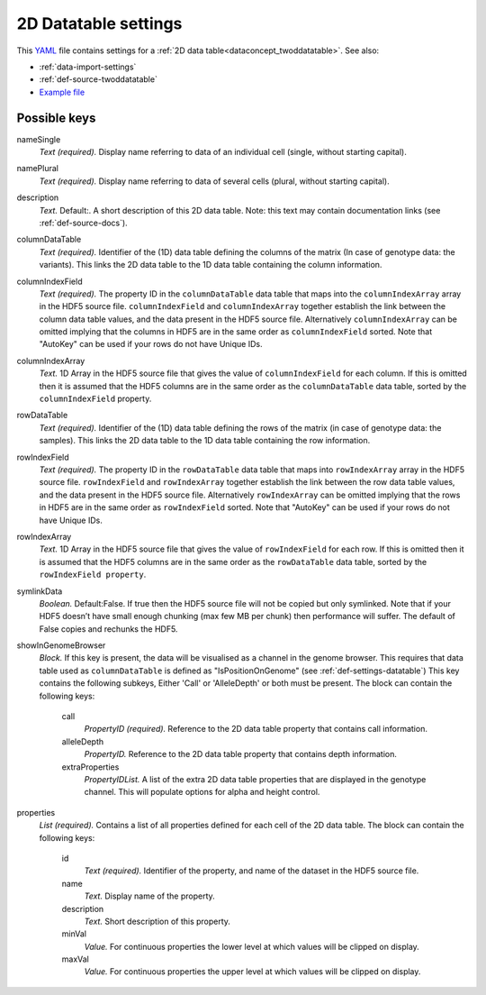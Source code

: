 .. _YAML: http://www.yaml.org/about.html

.. _def-settings-twoddatatable:

2D Datatable settings
~~~~~~~~~~~~~~~~~~~~~


This YAML_ file contains settings for a :ref:`2D data table<dataconcept_twoddatatable>`. See also:

- :ref:`data-import-settings`
- :ref:`def-source-twoddatatable`
- `Example file
  <https://github.com/cggh/panoptes/blob/master/sampledata/datasets/Genotypes/2D_datatables/genotypes/settings>`_

Possible keys
.............

nameSingle
  *Text (required).* Display name referring to data of an individual cell (single, without starting capital).

namePlural
  *Text (required).* Display name referring to data of several cells (plural, without starting capital).

description
  *Text.*  Default:.  A short description of this 2D data table.
  Note: this text may contain documentation links (see :ref:`def-source-docs`).

columnDataTable
  *Text (required).* Identifier of the (1D) data table defining the columns of the matrix
  (In case of genotype data: the variants). This links the 2D data table to the 1D data table containing the column information.

columnIndexField
  *Text (required).* The property ID in the ``columnDataTable`` data table that maps into the ``columnIndexArray``
  array in the HDF5 source file. ``columnIndexField`` and ``columnIndexArray`` together establish the link between the column data table values, and the data present in the HDF5 source file.
  Alternatively ``columnIndexArray`` can be omitted implying that the columns in HDF5 are in the same order as ``columnIndexField`` sorted.
  Note that "AutoKey" can be used if your rows do not have Unique IDs.

columnIndexArray
  *Text.* 1D Array in the HDF5 source file that gives the value of ``columnIndexField`` for each column.
  If this is omitted then it is assumed that the HDF5 columns are in the same
  order as the ``columnDataTable`` data table, sorted by the ``columnIndexField`` property.

rowDataTable
  *Text (required).* Identifier of the (1D) data table defining the rows of the matrix
  (in case of genotype data: the samples). This links the 2D data table to the 1D data table containing the row information.

rowIndexField
  *Text (required).* The property ID in the ``rowDataTable`` data table that maps into ``rowIndexArray``
  array in the HDF5 source file. ``rowIndexField`` and ``rowIndexArray`` together establish the link between the row data table values, and the data present in the HDF5 source file.
  Alternatively ``rowIndexArray`` can be omitted implying that the rows in HDF5 are in the same order as ``rowIndexField`` sorted.
  Note that "AutoKey" can be used if your rows do not have Unique IDs.

rowIndexArray
  *Text.* 1D Array in the HDF5 source file that gives the value of ``rowIndexField`` for each row.
  If this is omitted then it is assumed that the HDF5 columns are in the same
  order as the ``rowDataTable`` data table, sorted by the ``rowIndexField property``.

symlinkData
  *Boolean.*  Default:False.  If true then the HDF5 source file will not be copied but only symlinked. Note that if your HDF5 doesn’t have small enough chunking (max few MB per chunk) then performance will suffer. The default of False copies and rechunks the HDF5.

showInGenomeBrowser
  *Block.* If this key is present, the data will be visualised as a channel in the genome browser.
  This requires that data table used as ``columnDataTable`` is defined as "IsPositionOnGenome" (see :ref:`def-settings-datatable`)
  This key contains the following subkeys, Either 'Call' or 'AlleleDepth' or both must be present.
  The block can contain the following keys:
    call
      *PropertyID (required).* Reference to the 2D data table property that contains call information.

    alleleDepth
      *PropertyID.* Reference to the 2D data table property that contains depth information.

    extraProperties
      *PropertyIDList.* A list of the extra 2D data table properties that are displayed in the genotype channel. This will populate options for alpha and height control.


properties
  *List (required).* Contains a list of all properties defined for each cell of the 2D data table.
  The block can contain the following keys:
    id
      *Text (required).* Identifier of the property, and name of the dataset in the HDF5 source file.

    name
      *Text.* Display name of the property.

    description
      *Text.* Short description of this property.

    minVal
      *Value.* For continuous properties the lower level at which values will be clipped on display.

    maxVal
      *Value.* For continuous properties the upper level at which values will be clipped on display.



